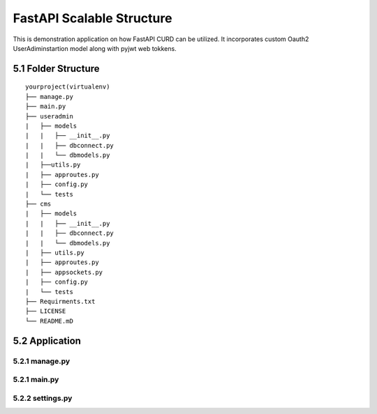 FastAPI Scalable Structure
----------------------------
This is demonstration application on how FastAPI CURD can be utilized. It incorporates custom Oauth2 UserAdiminstartion model along
with pyjwt web tokkens.

5.1 Folder Structure
==================== 

::

    yourproject(virtualenv)
    ├── manage.py
    ├── main.py
    ├── useradmin
    |   ├── models
    |   |   ├── __init__.py
    |   |   ├── dbconnect.py
    |   |   └── dbmodels.py
    |   ├──utils.py
    |   ├── approutes.py
    |   ├── config.py
    |   └── tests    
    ├── cms
    |   ├── models
    |   |   ├── __init__.py
    |   |   ├── dbconnect.py
    |   |   └── dbmodels.py
    |   ├── utils.py
    |   ├── approutes.py
    |   ├── appsockets.py
    |   ├── config.py
    |   └── tests
    ├── Requirments.txt
    ├── LICENSE
    └── README.mD


5.2 Application
=============== 

5.2.1 manage.py
+++++++++++++

5.2.1 main.py
+++++++++++++


5.2.2 settings.py
+++++++++++++++++


